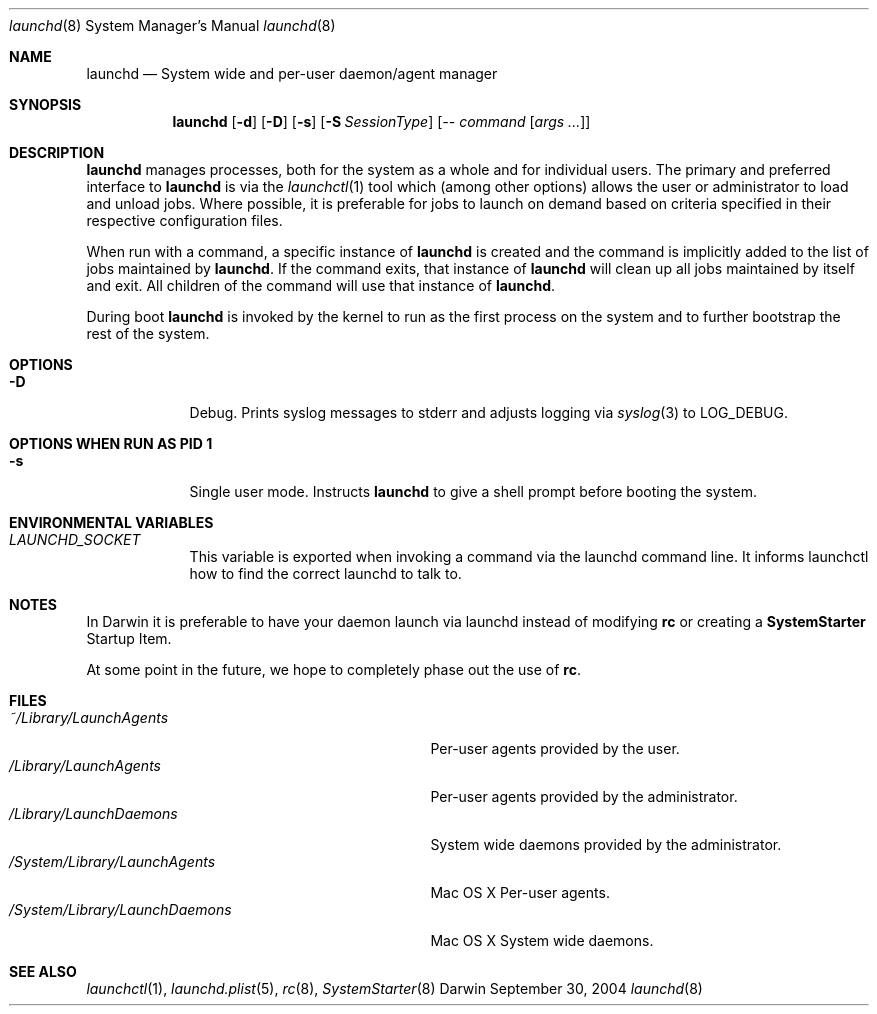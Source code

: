 .Dd September 30, 2004
.Dt launchd 8 
.Os Darwin
.Sh NAME
.Nm launchd
.Nd System wide and per-user daemon/agent manager
.Sh SYNOPSIS
.Nm
.Op Fl d
.Op Fl D
.Op Fl s
.Op Fl S Ar SessionType
.Op Ar -- command Op Ar args ...
.Sh DESCRIPTION
.Nm 
manages processes, both for the system as a whole and for individual users.
The primary and preferred interface to
.Nm
is via the
.Xr launchctl 1
tool which (among other options) allows the user or administrator to load and unload jobs.
Where possible, it is preferable for jobs to launch on demand based on criteria specified
in their respective configuration files.
.Pp
When run with a command, a specific instance of
.Nm
is created and the command is implicitly added to the list of jobs maintained by
.Nm .
If the command exits, that instance of
.Nm
will clean up all jobs maintained by itself and exit. All children of the command will use that
instance of
.Nm .
.Pp
During boot 
.Nm
is invoked by the kernel to run as the first process on the system and to further bootstrap the rest of the system.
.Sh OPTIONS
.Bl -tag -width -indent
.It Fl D
Debug. Prints syslog messages to stderr and adjusts logging via
.Xr syslog 3
to LOG_DEBUG.
.El
.Sh OPTIONS WHEN RUN AS PID 1
.Bl -tag -width -indent
.It Fl s
Single user mode. Instructs
.Nm launchd
to give a shell prompt before booting the system.
.El
.Sh ENVIRONMENTAL VARIABLES
.Bl -tag -width -indent
.It Pa LAUNCHD_SOCKET
This variable is exported when invoking a command via the launchd command line. It informs launchctl how to find the correct launchd to talk to.
.El
.Sh NOTES
In Darwin it is preferable to have your daemon launch via launchd instead of modifying
.Nm rc
or creating a
.Nm SystemStarter
Startup Item.
.Pp
At some point in the future, we hope to completely phase out the use of
.Nm rc .
.Sh FILES
.Bl -tag -width "/System/Library/LaunchDaemons" -compact
.It Pa ~/Library/LaunchAgents
Per-user agents provided by the user.
.It Pa /Library/LaunchAgents
Per-user agents provided by the administrator.
.It Pa /Library/LaunchDaemons
System wide daemons provided by the administrator.
.It Pa /System/Library/LaunchAgents
Mac OS X Per-user agents.
.It Pa /System/Library/LaunchDaemons
Mac OS X System wide daemons.
.El
.Sh SEE ALSO 
.Xr launchctl 1 ,
.Xr launchd.plist 5 ,
.Xr rc 8 ,
.Xr SystemStarter 8
